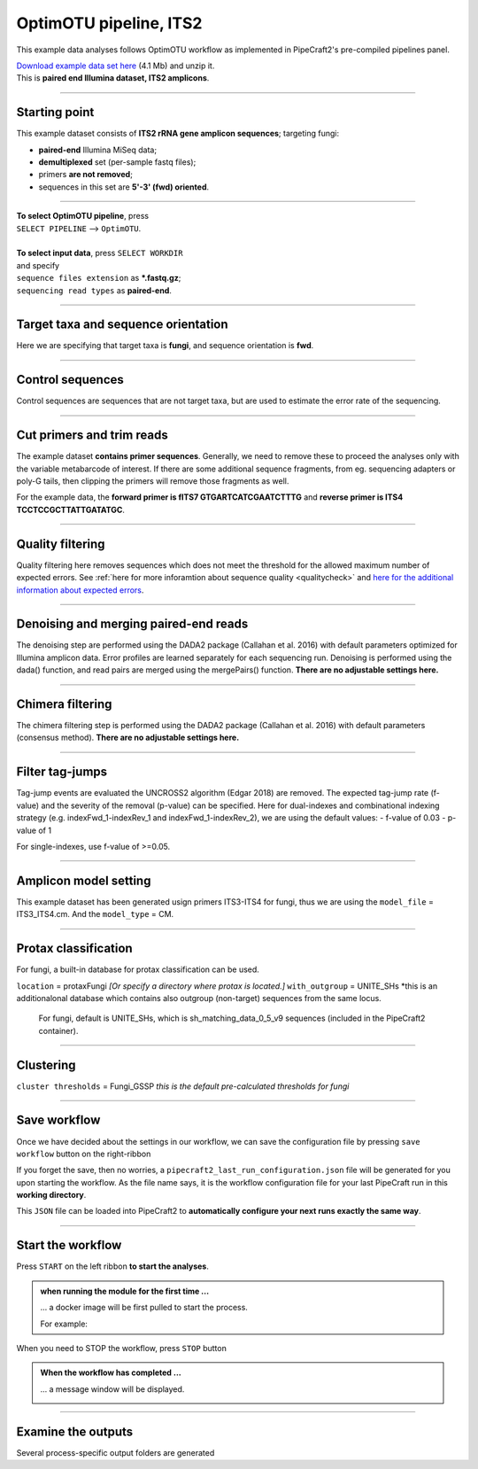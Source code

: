 .. |PipeCraft2_logo| image:: _static/PipeCraft2_icon_v2.png
  :width: 50
  :alt: Alternative text
  :target: https://github.com/pipecraft2/user_guide

.. raw:: html

    <style> .red {color:#ff0000; font-weight:bold; font-size:16px} </style>

.. role:: red

.. raw:: html

    <style> .green {color:#00f03d; font-weight:bold; font-size:16px} </style>

.. role:: green

.. |workflow_finished| image:: _static/workflow_finished.png
  :width: 300
  :alt: Alternative text

.. |stop_workflow| image:: _static/stop_workflow.png
  :width: 200
  :alt: Alternative text

.. |output_icon| image:: _static/output_icon.png
  :width: 50
  :alt: Alternative text

.. |save| image:: _static/save.png
  :width: 50
  :alt: Alternative text

.. |pulling_image| image:: _static/pulling_image.png
  :width: 280
  :alt: Alternative text

.. meta::
    :description lang=en:
        PipeCraft manual. tutorial


OptimOTU pipeline, ITS2 |PipeCraft2_logo|
-----------------------------------------

This example data analyses follows OptimOTU workflow as implemented in PipeCraft2's pre-compiled pipelines panel. 

| `Download example data set here <https://raw.githubusercontent.com/pipecraft2/user_guide/master/data/optimotu_ITS2.zip>`_ (4.1 Mb) and unzip it. 
| This is **paired end Illumina dataset, ITS2 amplicons**. 

____________________________________________________

Starting point 
~~~~~~~~~~~~~~

This example dataset consists of **ITS2 rRNA gene amplicon sequences**; targeting fungi:

- **paired-end** Illumina MiSeq data;
- **demultiplexed** set (per-sample fastq files);
- primers **are not removed**;
- sequences in this set are **5'-3' (fwd) oriented**.


.. code-block::
   :caption: Required directory structure for OptimOTU

    my_dir/   
    └── sequences/         # SELECT THIS FOLDER AS WORKING DIRECTORY (name here can be anything)
        └── 01_raw/
            ├── Run1/      # name here can be anything (without spaces)
            │   ├── sample1_R1.fastq.gz
            │   ├── sample1_R2.fastq.gz
            │   ├── sample2_R1.fastq.gz
            │   └── sample2_R2.fastq.gz
            ├── Run2/      # name here can be anything (without spaces)
            │   ├── sample3_R1.fastq.gz
            │   ├── sample3_R2.fastq.gz
            │   ├── sample4_R1.fastq.gz
            │   └── sample4_R2.fastq.gz
            └── Run3/      # name here can be anything (without spaces)
                ├── sample5_R1.fastq.gz
                └── sample5_R2.fastq.gz

____________________________________________________


| **To select OptimOTU pipeline**, press
| ``SELECT PIPELINE`` --> ``OptimOTU``.
| 
| **To select input data**, press ``SELECT WORKDIR``
| and specify
| ``sequence files extension`` as **\*.fastq.gz**;  
| ``sequencing read types`` as **paired-end**.

___________________________________________________


Target taxa and sequence orientation
~~~~~~~~~~~~~~~~~~~~~~~~~~~~~~~~~~~~

Here we are specifying that target taxa is **fungi**, and sequence orientation is **fwd**.

__________________________________________________

Control sequences
~~~~~~~~~~~~~~~~~

Control sequences are sequences that are not target taxa, but are used to estimate the error rate of the sequencing.

__________________________________________________


Cut primers and trim reads
~~~~~~~~~~~~~~~~~~~~~~~~~~

The example dataset **contains primer sequences**. Generally, we need to remove these to proceed the analyses only with the variable metabarcode of interest.
If there are some additional sequence fragments, from eg. sequencing adapters or poly-G tails, then clipping the primers will remove those fragments as well.

For the example data, the **forward primer is fITS7 GTGARTCATCGAATCTTTG** and **reverse primer is ITS4 TCCTCCGCTTATTGATATGC**.

  
____________________________________________________


Quality filtering 
~~~~~~~~~~~~~~~~~

Quality filtering here removes sequences which does not meet the threshold for the allowed maximum number of expected errors. 
See :ref:`here for more inforamtion about sequence quality <qualitycheck>` 
and `here for the additional information about expected errors <https://drive5.com/usearch/manual/exp_errs.html>`_.


____________________________________________________

Denoising and merging paired-end reads
~~~~~~~~~~~~~~~~~~~~~~~~~~~~~~~~~~~~~~

The denoising step are performed using the DADA2 package (Callahan et al. 2016) with default parameters optimized 
for Illumina amplicon data. 
Error profiles are learned separately for each sequencing run. Denoising is performed using the dada() function, and read pairs are merged using the mergePairs() function.
**There are no adjustable settings here.**

__________________________________________________

Chimera filtering
~~~~~~~~~~~~~~~~~

The chimera filtering step is performed using the DADA2 package (Callahan et al. 2016) with default parameters (consensus method).
**There are no adjustable settings here.**

__________________________________________________

Filter tag-jumps
~~~~~~~~~~~~~~~~~

Tag-jump events are evaluated the UNCROSS2 algorithm (Edgar 2018) are removed.
The expected tag-jump rate (f-value) and the severity of the removal (p-value) can be specified.
Here for dual-indexes and combinational indexing strategy (e.g. indexFwd_1-indexRev_1 and indexFwd_1-indexRev_2), we are using 
the default values:
- f-value of 0.03
- p-value of 1

For single-indexes, use f-value of >=0.05.

__________________________________________________

Amplicon model setting
~~~~~~~~~~~~~~~~~~~~~~

This example dataset has been generated usign primers ITS3-ITS4 for fungi, thus we are using the ``model_file`` = ITS3_ITS4.cm.
And the ``model_type`` = CM.


__________________________________________________

Protax classification
~~~~~~~~~~~~~~~~~~~~~

For fungi, a built-in database for protax classification can be used.

``location`` = protaxFungi *[Or specify a directory where protax is located.]*
``with_outgroup`` = UNITE_SHs *this is an additionalonal database which contains also outgroup (non-target) sequences from the same locus. 
              For fungi, default is UNITE_SHs, which is sh_matching_data_0_5_v9 sequences (included in the PipeCraft2 container).
              

__________________________________________________  


Clustering
~~~~~~~~~~

``cluster thresholds`` = Fungi_GSSP *this is the default pre-calculated thresholds for fungi*

__________________________________________________

Save workflow
~~~~~~~~~~~~~

Once we have decided about the settings in our workflow, we can save the configuration file by pressing ``save workflow`` button on the right-ribbon
|save|

If you forget the save, then no worries, a ``pipecraft2_last_run_configuration.json`` file will be generated for you upon starting the workflow.
As the file name says, it is the workflow configuration file for your last PipeCraft run in this **working directory**. 

This ``JSON`` file can be loaded into PipeCraft2 to **automatically configure your next runs exactly the same way**.

___________________________________________________

Start the workflow
~~~~~~~~~~~~~~~~~~

Press ``START`` on the left ribbon **to start the analyses**.

.. admonition:: when running the module for the first time ...
  
  ... a docker image will be first pulled to start the process. 

  For example: |pulling_image|


When you need to STOP the workflow, press ``STOP`` button |stop_workflow|


.. admonition:: When the workflow has completed ...

  ... a message window will be displayed.

  |workflow_finished|

___________________________________________________

Examine the outputs
~~~~~~~~~~~~~~~~~~~

Several process-specific output folders are generated |output_icon|


